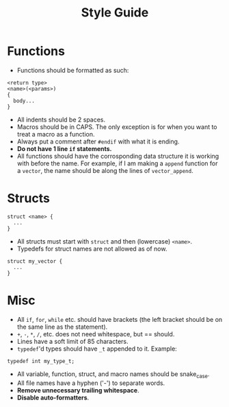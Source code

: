 #+TITLE: Style Guide

* Functions

- Functions should be formatted as such:

#+begin_example
<return type>
<name>(<params>)
{
  body...
}
#+end_example

- All indents should be 2 spaces.
- Macros should be in CAPS. The only exception is for when you want to treat a macro as a function.
- Always put a comment after =#endif= with what it is ending.
- *Do not have 1 line =if= statements.*
- All functions should have the corrosponding data structure it is working with before the name.
  For example, if I am making a =append= function for a =vector=, the name should be along the lines
  of =vector_append=.

* Structs

#+begin_example
struct <name> {
  ...
}
#+end_example

- All structs must start with =struct= and then (lowercase) =<name>=.
- Typedefs for struct names are not allowed as of now.

#+begin_example
struct my_vector {
  ...
}
#+end_example

* Misc

- All =if=, =for=, =while= etc. should have brackets (the left bracket should be on the same line as the statement).
- =+=, =-=, =*=, =/=, etc. does not need whitespace, but == should.
- Lines have a soft limit of 85 characters.
- =typedef='d types should have =_t= appended to it.
  Example:

#+begin_example
typedef int my_type_t;
#+end_example

- All variable, function, struct, and macro names should be snake_case.
- All file names have a hyphen ('-') to separate words.
- *Remove unnecessary trailing whitespace*.
- *Disable auto-formatters*.
